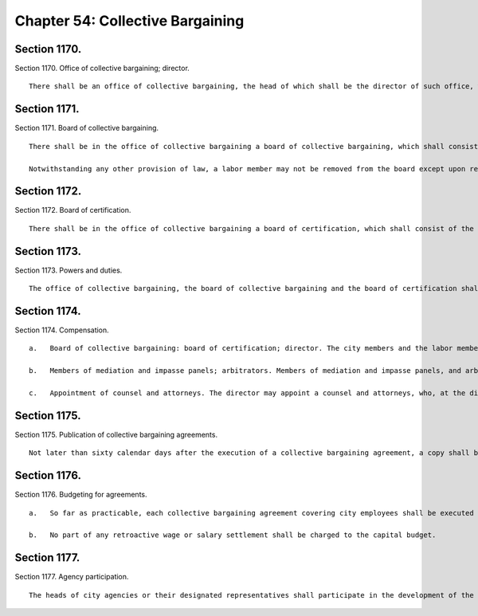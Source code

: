 Chapter 54: Collective Bargaining
=================
Section 1170.
----------

Section 1170. Office of collective bargaining; director. ::


	   There shall be an office of collective bargaining, the head of which shall be the director of such office, who shall be the person holding the office of chairman of the board of collective bargaining. The director may appoint, and at pleasure remove, two deputies.




Section 1171.
----------

Section 1171. Board of collective bargaining. ::


	   There shall be in the office of collective bargaining a board of collective bargaining, which shall consist of seven members. Two members of the board shall be city members, two members of the board shall be labor members, and three members of the board, of whom one shall be chairman, shall be impartial members. The mayor shall have the power to appoint the city members of the board to serve at his pleasure, and the labor members of the board from designations by the municipal labor committee. Each labor and city member shall have an alternate, who shall be appointed and removed in the same manner as the member for whom he is the alternate. The chairman and other impartial members shall be elected by the unanimous vote of the city and labor members, and shall serve for three year terms, provided, that of the impartial members first elected, the chairman shall serve for a term ending on January first, nineteen hundred seventy, one member shall serve for a term ending on January first nineteen hundred sixty-nine, and one member shall serve for a term ending on January first, nineteen hundred sixty-eight.
	
	   Notwithstanding any other provision of law, a labor member may not be removed from the board except upon request of the municipal labor committee, or except for cause, as hereinafter provided. Any member may be removed for cause by a majority of the entire board, including at least one city member and one labor member, after having been given a copy of the charges against him and an opportunity to be heard in person or by counsel in his defense upon not less than ten days' notice. Vacancies in the office of a city member or a labor member shall be filled in the same manner as herein provided for appointment. Vacancies in the office of an impartial member occurring otherwise than by expiration of term shall be filled by unanimous vote of the city and labor members for the unexpired balance of the term.




Section 1172.
----------

Section 1172. Board of certification. ::


	   There shall be in the office of collective bargaining a board of certification, which shall consist of the impartial members of the board of collective bargaining. The chairman of the board of certification shall be the person who is chairman of the board of collective bargaining.




Section 1173.
----------

Section 1173. Powers and duties. ::


	   The office of collective bargaining, the board of collective bargaining and the board of certification shall have such powers and duties with respect to labor relations and collective bargaining as shall be prescribed by law.




Section 1174.
----------

Section 1174. Compensation. ::


	   a.   Board of collective bargaining: board of certification; director. The city members and the labor members of the board of collective bargaining and their alternates shall serve without compensation. The director shall be salaried for his or her services as director, chair of the board of collective bargaining, and chair of the board of certification. The impartial members, excluding the director, shall be paid a per diem fee to be determined by the city members and labor members of the board of collective bargaining. The director and all members of both such boards and their alternates shall be entitled to receive reimbursement for their actual and necessary expenses incurred in the performance of their duties. Fifty per cent of the salary, fees, and expenses provided for in this subdivision shall be paid by members of the municipal committee, under rules and regulations issued by the board of collective bargaining, which rules may provide how such costs shall be distributed among such members.
	
	   b.   Members of mediation and impasse panels; arbitrators. Members of mediation and impasse panels, and arbitrators, shall be paid a per diem fee to be determined by the board of collective bargaining, unless the parties to the particular dispute shall have agreed to a different fee, and shall be reimbursed for their actual and necessary expenses incurred in the performance of their duties. The public employer and public employee organization which are parties to the particular negotiation or grievance shall each pay fifty percent of such fees and expenses and related expenses incidental to the handling of deadlocked negotiations and unresolved grievances.
	
	   c.   Appointment of counsel and attorneys. The director may appoint a counsel and attorneys, who, at the direction of the board of certification or the board of collective bargaining may appear for and represent the office of collective bargaining or either of the aforesaid boards in any legal proceeding.




Section 1175.
----------

Section 1175. Publication of collective bargaining agreements. ::


	   Not later than sixty calendar days after the execution of a collective bargaining agreement, a copy shall be published in the City Record together with a statement by the mayor (1) of the total costs and current and future budgetary and economic consequences of the agreement and (2) of the implications and likely impact of the agreement on the efficient management of city agencies and the productivity of city employees.




Section 1176.
----------

Section 1176. Budgeting for agreements. ::


	   a.   So far as practicable, each collective bargaining agreement covering city employees shall be executed prior to the commencement of the fiscal year during which its provisions shall first be in effect.
	
	   b.   No part of any retroactive wage or salary settlement shall be charged to the capital budget.




Section 1177.
----------

Section 1177. Agency participation. ::


	   The heads of city agencies or their designated representatives shall participate in the development of the city's position with respect to work rules and practices and other matters affecting the management of each agency in advance of collective bargaining negotiations affecting employees of an agency.





